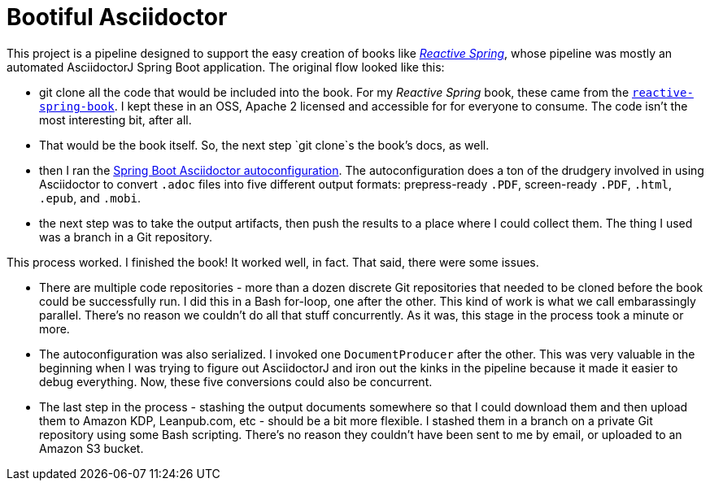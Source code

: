 = Bootiful Asciidoctor


This project is a pipeline designed to support the easy creation of books like http://ReactiveSpring.io[_Reactive Spring_], whose pipeline was mostly an automated AsciidoctorJ Spring Boot application. The original flow looked like this: 

 * git clone all the code that would be included into the book. For my _Reactive Spring_ book, these came from the http://github.com/reactive-spring-book[`reactive-spring-book`]. I kept these in an OSS, Apache 2 licensed and accessible for for everyone to consume. The code isn't the most interesting bit, after all.
 * That would be the book itself. So, the next step `git clone`s the book's docs, as well. 
 * then I ran the https://github.com/bootiful-asciidoctor/asciidoctor-autoconfiguration[Spring Boot Asciidoctor autoconfiguration]. The autoconfiguration does a ton of the drudgery involved in using Asciidoctor to convert `.adoc` files into five different output formats: prepress-ready `.PDF`, screen-ready `.PDF`, `.html`, `.epub`, and `.mobi`. 
 * the next step was to take the output artifacts, then push the results to a place where I could collect them. The thing I used was a branch in a Git repository. 
 
This process worked. I finished the book! It worked well, in fact. That said, there were some issues. 

* There are multiple code repositories - more than a dozen discrete Git repositories that needed to be cloned before the book could be successfully run. I did this in a Bash for-loop, one after the other. This kind of work is what we call embarassingly parallel. There's no reason we couldn't do all that stuff concurrently. As it was, this stage in the process took a minute or more. 
* The autoconfiguration was also serialized. I invoked one `DocumentProducer` after the other. This was very valuable in the beginning when I was trying to figure out AsciidoctorJ and iron out the kinks in the pipeline because it made it easier to debug everything. Now, these five conversions could also be concurrent. 
* The last step in the process - stashing the output documents somewhere so that I could download them and then upload them to Amazon KDP, Leanpub.com, etc - should be a bit more flexible. I stashed them in a branch on a private Git repository using some Bash scripting. There's no reason they couldn't have been sent to me by email, or uploaded to an Amazon S3 bucket.
